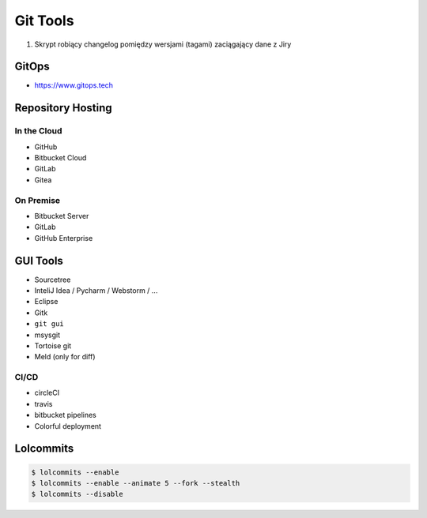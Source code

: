 *********
Git Tools
*********

#. Skrypt robiący changelog pomiędzy wersjami (tagami) zaciągający dane z Jiry


GitOps
======
* https://www.gitops.tech


Repository Hosting
==================

In the Cloud
------------
* GitHub
* Bitbucket Cloud
* GitLab
* Gitea

On Premise
----------
* Bitbucket Server
* GitLab
* GitHub Enterprise


GUI Tools
=========
* Sourcetree
* InteliJ Idea / Pycharm / Webstorm / ...
* Eclipse
* Gitk
* ``git gui``
* msysgit
* Tortoise git

* Meld (only for diff)

CI/CD
-----
* circleCI
* travis
* bitbucket pipelines
* Colorful deployment


Lolcommits
==========
.. code-block:: console

    $ lolcommits --enable
    $ lolcommits --enable --animate 5 --fork --stealth
    $ lolcommits --disable
